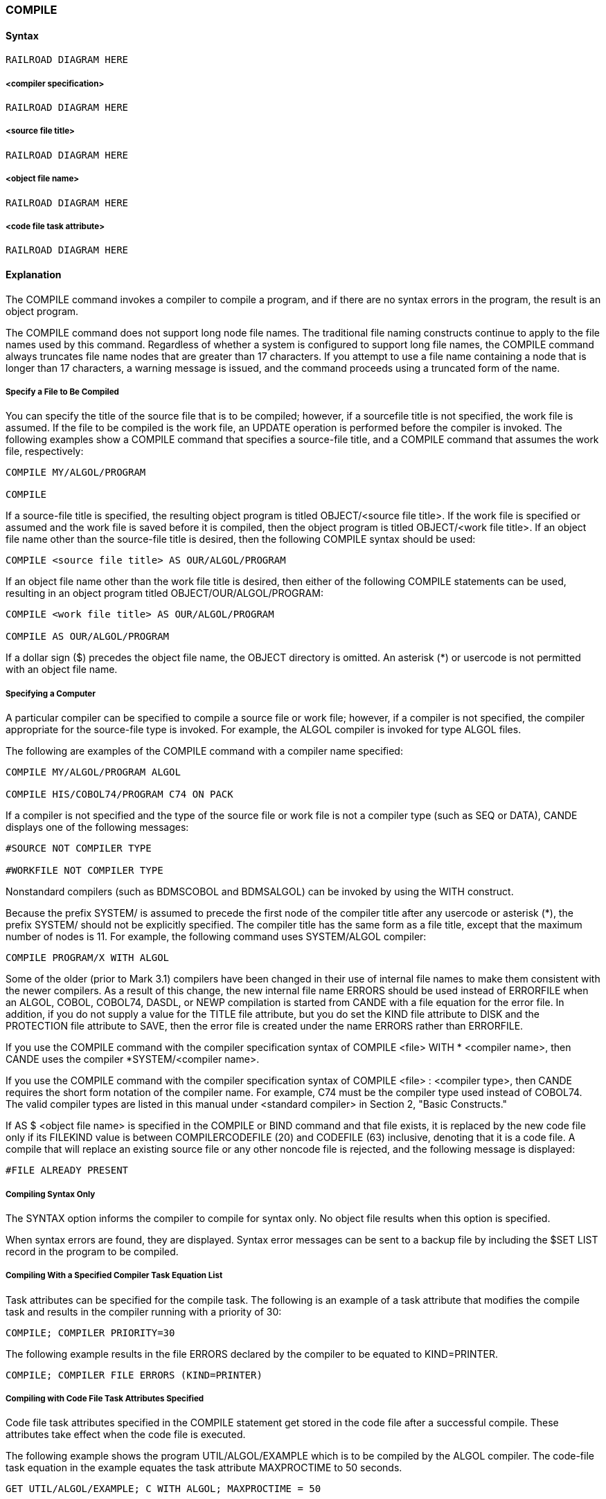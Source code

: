 [[CANDE_COMMANDS_COMPILE]]
=== anchor:CANDE_COMMANDS_COMPILE[]COMPILE

[[CANDE_COMMANDS_COMPILE_SYNTAX]]
==== Syntax
----
RAILROAD DIAGRAM HERE
----

[[CANDE_COMMANDS_COMPILE_SYNTAX_COMPILERSPECIFICATION]]
===== <compiler specification>
----
RAILROAD DIAGRAM HERE
----

[[CANDE_COMMANDS_COMPILE_SYNTAX_SOURCEFILETITLE]]
===== <source file title>
----
RAILROAD DIAGRAM HERE
----

[[CANDE_COMMANDS_COMPILE_SYNTAX_OBJECTFILENAME]]
===== <object file name>
----
RAILROAD DIAGRAM HERE
----

[[CANDE_COMMANDS_COMPILE_SYNTAX_CODEFILETASKATTRIBUTE]]
===== <code file task attribute>
----
RAILROAD DIAGRAM HERE
----

[[CANDE_COMMANDS_COMPILE_EXPLANATION]]
==== Explanation
The COMPILE command invokes a compiler to compile a program, and if there are no
syntax errors in the program, the result is an object program.

The COMPILE command does not support long node file names. The traditional file
naming constructs continue to apply to the file names used by this command.
Regardless of whether a system is configured to support long file names, the
COMPILE command always truncates file name nodes that are greater than 17
characters. If you attempt to use a file name containing a node that is longer than 17
characters, a warning message is issued, and the command proceeds using a
truncated form of the name.

[[CANDE_COMMANDS_COMPILE_EXPLANATION_SPECIFYAFILETOBECOMPILED]]
===== Specify a File to Be Compiled
You can specify the title of the source file that is to be compiled; however, if a sourcefile
title is not specified, the work file is assumed. If the file to be compiled is the work
file, an UPDATE operation is performed before the compiler is invoked. The following
examples show a COMPILE command that specifies a source-file title, and a COMPILE
command that assumes the work file, respectively:

----
COMPILE MY/ALGOL/PROGRAM

COMPILE
----

If a source-file title is specified, the resulting object program is titled OBJECT/<source
file title>. If the work file is specified or assumed and the work file is saved before it is
compiled, then the object program is titled OBJECT/<work file title>. If an object file
name other than the source-file title is desired, then the following COMPILE syntax
should be used:

----
COMPILE <source file title> AS OUR/ALGOL/PROGRAM
----

If an object file name other than the work file title is desired, then either of the
following COMPILE statements can be used, resulting in an object program titled
OBJECT/OUR/ALGOL/PROGRAM:

----
COMPILE <work file title> AS OUR/ALGOL/PROGRAM

COMPILE AS OUR/ALGOL/PROGRAM
----

If a dollar sign ($) precedes the object file name, the OBJECT directory is omitted. An
asterisk (*) or usercode is not permitted with an object file name.

[[CANDE_COMMANDS_COMPILE_EXPLANATION_SPECIFYINGACOMPUTER]]
===== Specifying a Computer
A particular compiler can be specified to compile a source file or work file; however, if
a compiler is not specified, the compiler appropriate for the source-file type is
invoked. For example, the ALGOL compiler is invoked for type ALGOL files.

The following are examples of the COMPILE command with a compiler name
specified:

----
COMPILE MY/ALGOL/PROGRAM ALGOL

COMPILE HIS/COBOL74/PROGRAM C74 ON PACK
----

If a compiler is not specified and the type of the source file or work file is not a
compiler type (such as SEQ or DATA), CANDE displays one of the following messages:

----
#SOURCE NOT COMPILER TYPE

#WORKFILE NOT COMPILER TYPE
----

Nonstandard compilers (such as BDMSCOBOL and BDMSALGOL) can be invoked by
using the WITH construct.

Because the prefix SYSTEM/ is assumed to precede the first node of the compiler
title after any usercode or asterisk (*), the prefix SYSTEM/ should not be explicitly
specified. The compiler title has the same form as a file title, except that the maximum
number of nodes is 11. For example, the following command uses SYSTEM/ALGOL
compiler:

----
COMPILE PROGRAM/X WITH ALGOL
----

Some of the older (prior to Mark 3.1) compilers have been changed in their use of
internal file names to make them consistent with the newer compilers. As a result of
this change, the new internal file name ERRORS should be used instead of ERRORFILE
when an ALGOL, COBOL, COBOL74, DASDL, or NEWP compilation is started from
CANDE with a file equation for the error file. In addition, if you do not supply a value
for the TITLE file attribute, but you do set the KIND file attribute to DISK and the
PROTECTION file attribute to SAVE, then the error file is created under the name
ERRORS rather than ERRORFILE.

If you use the COMPILE command with the compiler specification syntax of COMPILE
<file> WITH * <compiler name>, then CANDE uses the compiler *SYSTEM/<compiler
name>.

If you use the COMPILE command with the compiler specification syntax of COMPILE
<file> : <compiler type>, then CANDE requires the short form notation of the
compiler name. For example, C74 must be the compiler type used instead of
COBOL74. The valid compiler types are listed in this manual under <standard
compiler> in Section 2, "Basic Constructs."

If AS $ <object file name> is specified in the COMPILE or BIND command and that file
exists, it is replaced by the new code file only if its FILEKIND value is between
COMPILERCODEFILE (20) and CODEFILE (63) inclusive, denoting that it is a code file. A
compile that will replace an existing source file or any other noncode file is rejected,
and the following message is displayed:

----
#FILE ALREADY PRESENT
----

[[CANDE_COMMANDS_COMPILE_EXPLANATION_COMPILINGFORSYNTAXONLY]]
===== Compiling Syntax Only
The SYNTAX option informs the compiler to compile for syntax only. No object file
results when this option is specified.

When syntax errors are found, they are displayed. Syntax error messages can be sent
to a backup file by including the $SET LIST record in the program to be compiled.

[[CANDE_COMMANDS_COMPILE_EXPLANATION_COMPILINGWITHASPECIFIEDCOMPILERTASKEQUATIONLIST]]
===== Compiling With a Specified Compiler Task Equation List
Task attributes can be specified for the compile task. The following is an example of a
task attribute that modifies the compile task and results in the compiler running with a
priority of 30:

----
COMPILE; COMPILER PRIORITY=30
----

The following example results in the file ERRORS declared by the compiler to be
equated to KIND=PRINTER.

----
COMPILE; COMPILER FILE ERRORS (KIND=PRINTER)
----

[[CANDE_COMMANDS_COMPILE_EXPLANATION_COMPILINGWITHCODEFILETASKATTRIBUTESSPECIFIED]]
===== Compiling with Code File Task Attributes Specified
Code file task attributes specified in the COMPILE statement get stored in the code
file after a successful compile. These attributes take effect when the code file is
executed.

The following example shows the program UTIL/ALGOL/EXAMPLE which is to be
compiled by the ALGOL compiler. The code-file task equation in the example equates
the task attribute MAXPROCTIME to 50 seconds.

----
GET UTIL/ALGOL/EXAMPLE; C WITH ALGOL; MAXPROCTIME = 50
----

[[CANDE_COMMANDS_COMPILE_EXAMPLES]]
==== Examples

[[CANDE_COMMANDS_COMPILE_EXAMPLES_EXAMPLE1]]
===== Example1

----
c
#COMPILING 3673
#ET=7.2 PT=0.4 IO=0.4

COMPILE WITH BDMSCOBOL
#COMPILING 3698
#3721 BOJ *DATABASE/INTERFACE ON USERPACK
#3721/3721 EOJ JOB DATABASE/INTERFACE ON USERPACK
#ET=2:01.1 PT=1:03.8 IO=12.9

c a/b as $test/a/b:dcalgol
#COMPILING 3725
#ET=29.8 PT=5.6 IO=2.3

COMPILE A ON B AS Z WITH MYCOMP ON MYPACK
#COMPILING 3727
#ET=1:28.6 PT=46.3 IO=36.4
----
